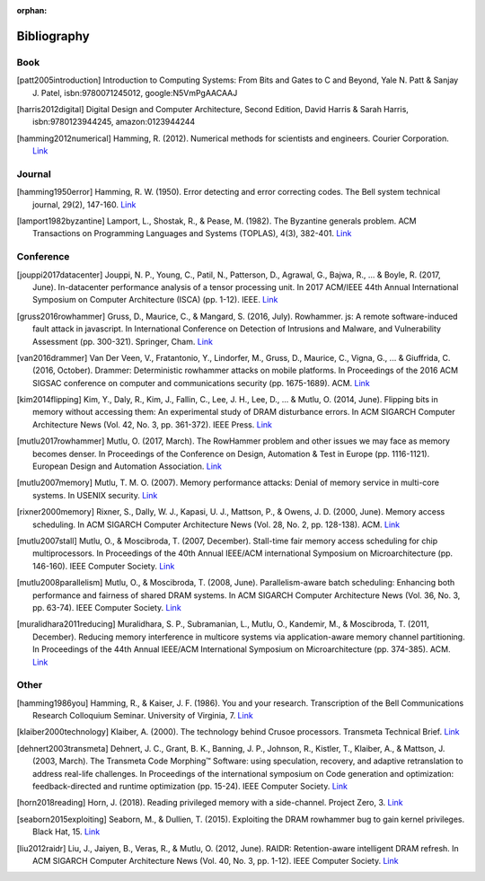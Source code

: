 :orphan:

.. _bibliography_page:

Bibliography
============

Book
-----

.. [patt2005introduction] Introduction to Computing Systems: From Bits and Gates to C and Beyond, Yale N. Patt & Sanjay J. Patel, isbn:9780071245012, google:N5VmPgAACAAJ

.. [harris2012digital] Digital Design and Computer Architecture, Second Edition, David Harris & Sarah Harris, isbn:9780123944245, amazon:0123944244

.. [hamming2012numerical] Hamming, R. (2012). Numerical methods for scientists and engineers. Courier Corporation. `Link <http://alvand.basu.ac.ir/~dezfoulian/files/Numericals/Numerical.Methods.For.Scientists.And.Engineers_2ed_Hamming_0486652416.pdf>`__

Journal
-------

.. [hamming1950error] Hamming, R. W. (1950). Error detecting and error correcting codes. The Bell system technical journal, 29(2), 147-160. `Link <https://safari.ethz.ch/digitaltechnik/spring2018/lib/exe/fetch.php?media=bstj29-2-147.pdf>`__
.. [lamport1982byzantine] Lamport, L., Shostak, R., & Pease, M. (1982). The Byzantine generals problem. ACM Transactions on Programming Languages and Systems (TOPLAS), 4(3), 382-401. `Link <https://safari.ethz.ch/digitaltechnik/spring2018/lib/exe/fetch.php?media=p382-lamport.pdf>`__

Conference
----------

.. [jouppi2017datacenter] Jouppi, N. P., Young, C., Patil, N., Patterson, D., Agrawal, G., Bajwa, R., ... & Boyle, R. (2017, June). In-datacenter performance analysis of a tensor processing unit. In 2017 ACM/IEEE 44th Annual International Symposium on Computer Architecture (ISCA) (pp. 1-12). IEEE. `Link <https://safari.ethz.ch/digitaltechnik/spring2018/lib/exe/fetch.php?media=indcperf.pdf>`__
.. [gruss2016rowhammer] Gruss, D., Maurice, C., & Mangard, S. (2016, July). Rowhammer. js: A remote software-induced fault attack in javascript. In International Conference on Detection of Intrusions and Malware, and Vulnerability Assessment (pp. 300-321). Springer, Cham. `Link <https://safari.ethz.ch/digitaltechnik/spring2018/lib/exe/fetch.php?media=10.1007-978-3-319-40667-1_15.pdf>`__
.. [van2016drammer] Van Der Veen, V., Fratantonio, Y., Lindorfer, M., Gruss, D., Maurice, C., Vigna, G., ... & Giuffrida, C. (2016, October). Drammer: Deterministic rowhammer attacks on mobile platforms. In Proceedings of the 2016 ACM SIGSAC conference on computer and communications security (pp. 1675-1689). ACM. `Link <https://safari.ethz.ch/digitaltechnik/spring2018/lib/exe/fetch.php?media=p1675-van-der-veen.pdf>`__
.. [kim2014flipping] Kim, Y., Daly, R., Kim, J., Fallin, C., Lee, J. H., Lee, D., ... & Mutlu, O. (2014, June). Flipping bits in memory without accessing them: An experimental study of DRAM disturbance errors. In ACM SIGARCH Computer Architecture News (Vol. 42, No. 3, pp. 361-372). IEEE Press. `Link <https://safari.ethz.ch/digitaltechnik/spring2018/lib/exe/fetch.php?tok=4cc56e&media=https%3A%2F%2Fpeople.inf.ethz.ch%2Fomutlu%2Fpub%2Fdram-row-hammer_isca14.pdf>`__
.. [mutlu2017rowhammer] Mutlu, O. (2017, March). The RowHammer problem and other issues we may face as memory becomes denser. In Proceedings of the Conference on Design, Automation & Test in Europe (pp. 1116-1121). European Design and Automation Association. `Link <https://safari.ethz.ch/digitaltechnik/spring2018/lib/exe/fetch.php?tok=daa41a&media=https%3A%2F%2Fpeople.inf.ethz.ch%2Fomutlu%2Fpub%2Frowhammer-and-other-memory-issues_date17.pdf>`__
.. [mutlu2007memory] Mutlu, T. M. O. (2007). Memory performance attacks: Denial of memory service in multi-core systems. In USENIX security. `Link <https://safari.ethz.ch/digitaltechnik/spring2018/lib/exe/fetch.php?tok=b3ffcc&media=https%3A%2F%2Fpeople.inf.ethz.ch%2Fomutlu%2Fpub%2Fmph_usenix_security07.pdf>`__
.. [rixner2000memory] Rixner, S., Dally, W. J., Kapasi, U. J., Mattson, P., & Owens, J. D. (2000, June). Memory access scheduling. In ACM SIGARCH Computer Architecture News (Vol. 28, No. 2, pp. 128-138). ACM. `Link <https://safari.ethz.ch/digitaltechnik/spring2018/lib/exe/fetch.php?media=p128-rixner.pdf>`__
.. [mutlu2007stall] Mutlu, O., & Moscibroda, T. (2007, December). Stall-time fair memory access scheduling for chip multiprocessors. In Proceedings of the 40th Annual IEEE/ACM international Symposium on Microarchitecture (pp. 146-160). IEEE Computer Society. `Link <https://safari.ethz.ch/digitaltechnik/spring2018/lib/exe/fetch.php?tok=0170b2&media=https%3A%2F%2Fusers.ece.cmu.edu%2F~omutlu%2Fpub%2Fstfm_micro07-summary.pdf>`__
.. [mutlu2008parallelism] Mutlu, O., & Moscibroda, T. (2008, June). Parallelism-aware batch scheduling: Enhancing both performance and fairness of shared DRAM systems. In ACM SIGARCH Computer Architecture News (Vol. 36, No. 3, pp. 63-74). IEEE Computer Society. `Link <https://safari.ethz.ch/digitaltechnik/spring2018/lib/exe/fetch.php?tok=72663d&media=https%3A%2F%2Fpeople.inf.ethz.ch%2Fomutlu%2Fpub%2Fparbs_isca08.pdf>`__
.. [muralidhara2011reducing] Muralidhara, S. P., Subramanian, L., Mutlu, O., Kandemir, M., & Moscibroda, T. (2011, December). Reducing memory interference in multicore systems via application-aware memory channel partitioning. In Proceedings of the 44th Annual IEEE/ACM International Symposium on Microarchitecture (pp. 374-385). ACM. `Link <https://safari.ethz.ch/digitaltechnik/spring2018/lib/exe/fetch.php?tok=83f0b1&media=https%3A%2F%2Fpeople.inf.ethz.ch%2Fomutlu%2Fpub%2Fmemory-channel-partitioning-micro11.pdf>`__

Other
-----

.. [hamming1986you] Hamming, R., & Kaiser, J. F. (1986). You and your research. Transcription of the Bell Communications Research Colloquium Seminar. University of Virginia, 7. `Link <https://safari.ethz.ch/digitaltechnik/spring2018/lib/exe/fetch.php?media=youandyourresearch.pdf>`__
.. [klaiber2000technology] Klaiber, A. (2000). The technology behind Crusoe processors. Transmeta Technical Brief. `Link <https://safari.ethz.ch/digitaltechnik/spring2018/lib/exe/fetch.php?media=klaiber_technology_behind_crusoe_processor.pdf>`__
.. [dehnert2003transmeta] Dehnert, J. C., Grant, B. K., Banning, J. P., Johnson, R., Kistler, T., Klaiber, A., & Mattson, J. (2003, March). The Transmeta Code Morphing™ Software: using speculation, recovery, and adaptive retranslation to address real-life challenges. In Proceedings of the international symposium on Code generation and optimization: feedback-directed and runtime optimization (pp. 15-24). IEEE Computer Society. `Link <https://safari.ethz.ch/digitaltechnik/spring2018/lib/exe/fetch.php?media=dehnert_transmeta_code_morphing_software.pdf>`__
.. [horn2018reading] Horn, J. (2018). Reading privileged memory with a side-channel. Project Zero, 3. `Link <https://googleprojectzero.blogspot.com/2018/01/reading-privileged-memory-with-side.html>`__
.. [seaborn2015exploiting] Seaborn, M., & Dullien, T. (2015). Exploiting the DRAM rowhammer bug to gain kernel privileges. Black Hat, 15. `Link <https://docs.huihoo.com/blackhat/usa-2015/us-15-Seaborn-Exploiting-The-DRAM-Rowhammer-Bug-To-Gain-Kernel-Privileges.pdf>`__
.. [liu2012raidr] Liu, J., Jaiyen, B., Veras, R., & Mutlu, O. (2012, June). RAIDR: Retention-aware intelligent DRAM refresh. In ACM SIGARCH Computer Architecture News (Vol. 40, No. 3, pp. 1-12). IEEE Computer Society. `Link <https://safari.ethz.ch/digitaltechnik/spring2018/lib/exe/fetch.php?tok=18c516&media=https%3A%2F%2Fpeople.inf.ethz.ch%2Fomutlu%2Fpub%2Fraidr-dram-refresh_isca12.pdf>`__
